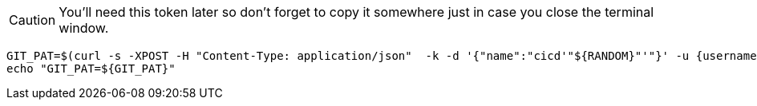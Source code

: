 CAUTION: You'll need this token later so don't forget to copy it somewhere just in case you close the terminal window.

[.console-input]
[source,bash, subs="+macros,+attributes"]
----
GIT_PAT=$(curl -s -XPOST -H "Content-Type: application/json"  -k -d '{"name":"cicd'"${RANDOM}"'"}' -u {username}:{password} https://{gitea-host}/api/v1/users/opentlc-mgr/tokens | jq -r .sha1)
echo "GIT_PAT=${GIT_PAT}"
----

